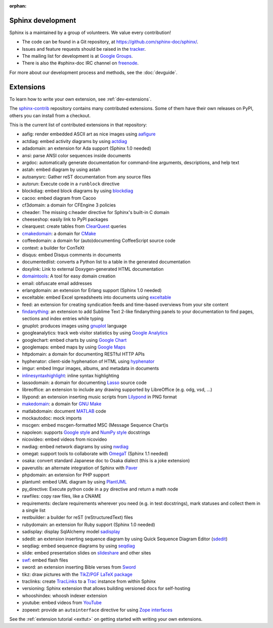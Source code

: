 :orphan:

Sphinx development
==================

Sphinx is a maintained by a group of volunteers.  We value every contribution!

* The code can be found in a Git repository, at
  https://github.com/sphinx-doc/sphinx/.
* Issues and feature requests should be raised in the `tracker
  <https://github.com/sphinx-doc/sphinx/issues>`_.
* The mailing list for development is at `Google Groups
  <https://groups.google.com/forum/#!forum/sphinx-dev>`_.
* There is also the #sphinx-doc IRC channel on `freenode
  <https://freenode.net/>`_.

For more about our development process and methods, see the :doc:`devguide`.

Extensions
==========

To learn how to write your own extension, see :ref:`dev-extensions`.

The `sphinx-contrib <https://bitbucket.org/birkenfeld/sphinx-contrib/>`_
repository contains many contributed extensions.  Some of them have their own
releases on PyPI, others you can install from a checkout.

This is the current list of contributed extensions in that repository:

- aafig: render embedded ASCII art as nice images using aafigure_
- actdiag: embed activity diagrams by using actdiag_
- adadomain: an extension for Ada support (Sphinx 1.0 needed)
- ansi: parse ANSI color sequences inside documents
- argdoc: automatically generate documentation for command-line arguments, descriptions, and help text
- astah: embed diagram by using astah
- autoanysrc: Gather reST documentation from any source files
- autorun: Execute code in a ``runblock`` directive
- blockdiag: embed block diagrams by using blockdiag_
- cacoo: embed diagram from Cacoo
- cf3domain: a domain for CFEngine 3 policies
- cheader: The missing c:header directive for Sphinx's built-in C domain
- cheeseshop: easily link to PyPI packages
- clearquest: create tables from ClearQuest_ queries
- cmakedomain_: a domain for CMake_
- coffeedomain: a domain for (auto)documenting CoffeeScript source code
- context: a builder for ConTeXt
- disqus: embed Disqus comments in documents
- documentedlist: converts a Python list to a table in the generated documentation
- doxylink: Link to external Doxygen-generated HTML documentation
- domaintools_: A tool for easy domain creation
- email: obfuscate email addresses
- erlangdomain: an extension for Erlang support (Sphinx 1.0 needed)
- exceltable: embed Excel spreadsheets into documents using exceltable_
- feed: an extension for creating syndication feeds and time-based overviews
  from your site content
- findanything_: an extension to add Sublime Text 2-like findanything panels
  to your documentation to find pages, sections and index entries while typing
- gnuplot: produces images using gnuplot_ language
- googleanalytics: track web visitor statistics by using `Google Analytics`_
- googlechart: embed charts by using `Google Chart`_
- googlemaps: embed maps by using `Google Maps`_
- httpdomain: a domain for documenting RESTful HTTP APIs
- hyphenator: client-side hyphenation of HTML using hyphenator_
- imgur: embed Imgur images, albums, and metadata in documents
- inlinesyntaxhighlight_: inline syntax highlighting
- lassodomain: a domain for documenting Lasso_ source code
- libreoffice: an extension to include any drawing supported by LibreOffice (e.g. odg, vsd, ...)
- lilypond: an extension inserting music scripts from Lilypond_ in PNG format
- makedomain_: a domain for `GNU Make`_
- matlabdomain: document MATLAB_ code
- mockautodoc: mock imports
- mscgen: embed mscgen-formatted MSC (Message Sequence Chart)s
- napoleon: supports `Google style`_ and `NumPy style`_ docstrings
- nicovideo: embed videos from nicovideo
- nwdiag: embed network diagrams by using nwdiag_
- omegat: support tools to collaborate with OmegaT_ (Sphinx 1.1 needed)
- osaka: convert standard Japanese doc to Osaka dialect (this is a joke extension)
- paverutils: an alternate integration of Sphinx with Paver_
- phpdomain: an extension for PHP support
- plantuml: embed UML diagram by using PlantUML_
- py_directive: Execute python code in a ``py`` directive and return a math
  node
- rawfiles: copy raw files, like a CNAME
- requirements: declare requirements wherever you need (e.g. in test
  docstrings), mark statuses and collect them in a single list
- restbuilder: a builder for reST (reStructuredText) files
- rubydomain: an extension for Ruby support (Sphinx 1.0 needed)
- sadisplay: display SqlAlchemy model sadisplay_
- sdedit: an extension inserting sequence diagram by using Quick Sequence
  Diagram Editor (sdedit_)
- seqdiag: embed sequence diagrams by using seqdiag_
- slide: embed presentation slides on slideshare_ and other sites
- swf_: embed flash files
- sword: an extension inserting Bible verses from Sword_
- tikz: draw pictures with the `TikZ/PGF LaTeX package`_
- traclinks: create TracLinks_ to a Trac_ instance from within Sphinx
- versioning: Sphinx extension that allows building versioned docs for self-hosting
- whooshindex: whoosh indexer extension
- youtube: embed videos from YouTube_
- zopeext: provide an ``autointerface`` directive for using `Zope interfaces`_


See the :ref:`extension tutorial <exttut>` on getting started with writing your
own extensions.


.. _aafigure: https://launchpad.net/aafigure
.. _gnuplot: http://www.gnuplot.info/
.. _paver: https://paver.readthedocs.io/en/latest/
.. _Sword: https://www.crosswire.org/sword/
.. _Lilypond: http://lilypond.org/
.. _sdedit: http://sdedit.sourceforge.net/
.. _Trac: https://trac.edgewall.org/
.. _TracLinks: https://trac.edgewall.org/wiki/TracLinks
.. _OmegaT: https://omegat.org/
.. _PlantUML: http://plantuml.com/
.. _PyEnchant: https://pythonhosted.org/pyenchant/
.. _sadisplay: https://bitbucket.org/estin/sadisplay/wiki/Home
.. _blockdiag: http://blockdiag.com/en/
.. _seqdiag: http://blockdiag.com/en/
.. _actdiag: http://blockdiag.com/en/
.. _nwdiag: http://blockdiag.com/en/
.. _Google Analytics: https://www.google.com/analytics/
.. _Google Chart: https://developers.google.com/chart/
.. _Google Maps: https://www.google.com/maps
.. _Google style: https://google.github.io/styleguide/pyguide.html
.. _NumPy style: https://github.com/numpy/numpy/blob/master/doc/HOWTO_DOCUMENT.rst.txt
.. _hyphenator: https://github.com/mnater/hyphenator
.. _exceltable: https://pythonhosted.org/sphinxcontrib-exceltable/
.. _YouTube: http://www.youtube.com/
.. _ClearQuest: https://www.ibm.com/us-en/marketplace/rational-clearquest
.. _Zope interfaces: https://zopeinterface.readthedocs.io/en/latest/README.html
.. _slideshare: https://www.slideshare.net/
.. _TikZ/PGF LaTeX package: https://sourceforge.net/projects/pgf/
.. _MATLAB: https://www.mathworks.com/products/matlab.html
.. _swf: https://bitbucket.org/klorenz/sphinxcontrib-swf
.. _findanything: https://bitbucket.org/klorenz/sphinxcontrib-findanything
.. _cmakedomain: https://bitbucket.org/klorenz/sphinxcontrib-cmakedomain
.. _GNU Make: https://www.gnu.org/software/make/
.. _makedomain: https://bitbucket.org/klorenz/sphinxcontrib-makedomain
.. _inlinesyntaxhighlight: https://sphinxcontrib-inlinesyntaxhighlight.readthedocs.io/
.. _CMake: https://cmake.org
.. _domaintools: https://bitbucket.org/klorenz/sphinxcontrib-domaintools
.. _restbuilder: https://pypi.org/project/sphinxcontrib-restbuilder/
.. _Lasso: http://www.lassosoft.com/
